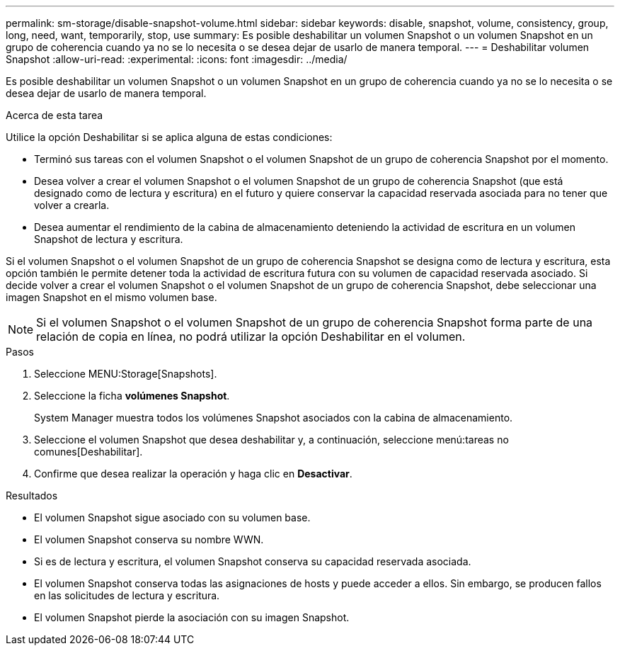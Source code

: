 ---
permalink: sm-storage/disable-snapshot-volume.html 
sidebar: sidebar 
keywords: disable, snapshot, volume, consistency, group, long, need, want, temporarily, stop, use 
summary: Es posible deshabilitar un volumen Snapshot o un volumen Snapshot en un grupo de coherencia cuando ya no se lo necesita o se desea dejar de usarlo de manera temporal. 
---
= Deshabilitar volumen Snapshot
:allow-uri-read: 
:experimental: 
:icons: font
:imagesdir: ../media/


[role="lead"]
Es posible deshabilitar un volumen Snapshot o un volumen Snapshot en un grupo de coherencia cuando ya no se lo necesita o se desea dejar de usarlo de manera temporal.

.Acerca de esta tarea
Utilice la opción Deshabilitar si se aplica alguna de estas condiciones:

* Terminó sus tareas con el volumen Snapshot o el volumen Snapshot de un grupo de coherencia Snapshot por el momento.
* Desea volver a crear el volumen Snapshot o el volumen Snapshot de un grupo de coherencia Snapshot (que está designado como de lectura y escritura) en el futuro y quiere conservar la capacidad reservada asociada para no tener que volver a crearla.
* Desea aumentar el rendimiento de la cabina de almacenamiento deteniendo la actividad de escritura en un volumen Snapshot de lectura y escritura.


Si el volumen Snapshot o el volumen Snapshot de un grupo de coherencia Snapshot se designa como de lectura y escritura, esta opción también le permite detener toda la actividad de escritura futura con su volumen de capacidad reservada asociado. Si decide volver a crear el volumen Snapshot o el volumen Snapshot de un grupo de coherencia Snapshot, debe seleccionar una imagen Snapshot en el mismo volumen base.

[NOTE]
====
Si el volumen Snapshot o el volumen Snapshot de un grupo de coherencia Snapshot forma parte de una relación de copia en línea, no podrá utilizar la opción Deshabilitar en el volumen.

====
.Pasos
. Seleccione MENU:Storage[Snapshots].
. Seleccione la ficha *volúmenes Snapshot*.
+
System Manager muestra todos los volúmenes Snapshot asociados con la cabina de almacenamiento.

. Seleccione el volumen Snapshot que desea deshabilitar y, a continuación, seleccione menú:tareas no comunes[Deshabilitar].
. Confirme que desea realizar la operación y haga clic en *Desactivar*.


.Resultados
* El volumen Snapshot sigue asociado con su volumen base.
* El volumen Snapshot conserva su nombre WWN.
* Si es de lectura y escritura, el volumen Snapshot conserva su capacidad reservada asociada.
* El volumen Snapshot conserva todas las asignaciones de hosts y puede acceder a ellos. Sin embargo, se producen fallos en las solicitudes de lectura y escritura.
* El volumen Snapshot pierde la asociación con su imagen Snapshot.

